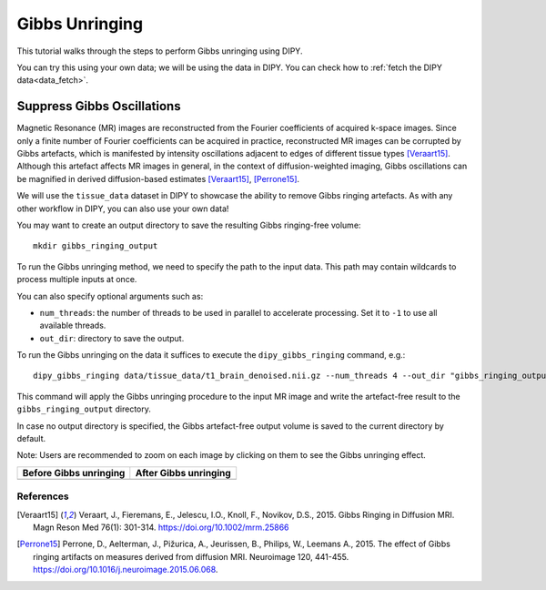 .. _gibbs_unringing_flow:

===============
Gibbs Unringing
===============

This tutorial walks through the steps to perform Gibbs unringing using DIPY.

You can try this using your own data; we will be using the data in DIPY.
You can check how to :ref:`fetch the DIPY data<data_fetch>`.

---------------------------
Suppress Gibbs Oscillations
---------------------------

Magnetic Resonance (MR) images are reconstructed from the Fourier coefficients
of acquired k-space images. Since only a finite number of Fourier coefficients
can be acquired in practice, reconstructed MR images can be corrupted by Gibbs
artefacts, which is manifested by intensity oscillations adjacent to edges of
different tissue types [Veraart15]_. Although this artefact affects MR images
in general, in the context of diffusion-weighted imaging, Gibbs oscillations
can be magnified in derived diffusion-based estimates [Veraart15]_, [Perrone15]_.

We will use the ``tissue_data`` dataset in DIPY to showcase the ability to
remove Gibbs ringing artefacts. As with any other workflow in DIPY, you can
also use your own data!

You may want to create an output directory to save the resulting Gibbs
ringing-free volume::

    mkdir gibbs_ringing_output

To run the Gibbs unringing method, we need to specify the path to the input
data. This path may contain wildcards to process multiple inputs at once.

You can also specify optional arguments such as:

- ``num_threads``: the number of threads to be used in parallel to accelerate processing. Set it to ``-1``  to use all available threads.
- ``out_dir``: directory to save the output.

To run the Gibbs unringing on the data it suffices to execute the
``dipy_gibbs_ringing`` command, e.g.::

    dipy_gibbs_ringing data/tissue_data/t1_brain_denoised.nii.gz --num_threads 4 --out_dir "gibbs_ringing_output"

This command will apply the Gibbs unringing procedure to the input MR image
and write the artefact-free result to the ``gibbs_ringing_output`` directory.

In case no output directory is specified, the Gibbs artefact-free output volume
is saved to the current directory by default.

Note: Users are recommended to zoom on each image by clicking on them to see
the Gibbs unringing effect.

.. |image1| image:: https://github.com/dipy/dipy_data/blob/master/t1_brain_denoised_gibbs_unringing.png?raw=true
   :scale: 100%
   :align: middle
.. |image2| image:: https://github.com/dipy/dipy_data/blob/master/t1_brain_denoised_gibbs_unringing_after.png?raw=true
   :scale: 100%
   :align: middle

+--------------------------+--------------------------+
|  Before Gibbs unringing  |  After Gibbs unringing   |
+==========================+==========================+
|         |image1|         |         |image2|         |
+--------------------------+--------------------------+

References
----------
.. [Veraart15] Veraart, J., Fieremans, E., Jelescu, I.O., Knoll, F., Novikov, D.S.,
    2015. Gibbs Ringing in Diffusion MRI. Magn Reson Med 76(1): 301-314.
    https://doi.org/10.1002/mrm.25866
.. [Perrone15] Perrone, D., Aelterman, J., Pižurica, A., Jeurissen, B., Philips, W.,
    Leemans A., 2015. The effect of Gibbs ringing artifacts on measures
    derived from diffusion MRI. Neuroimage 120, 441-455.
    https://doi.org/10.1016/j.neuroimage.2015.06.068.